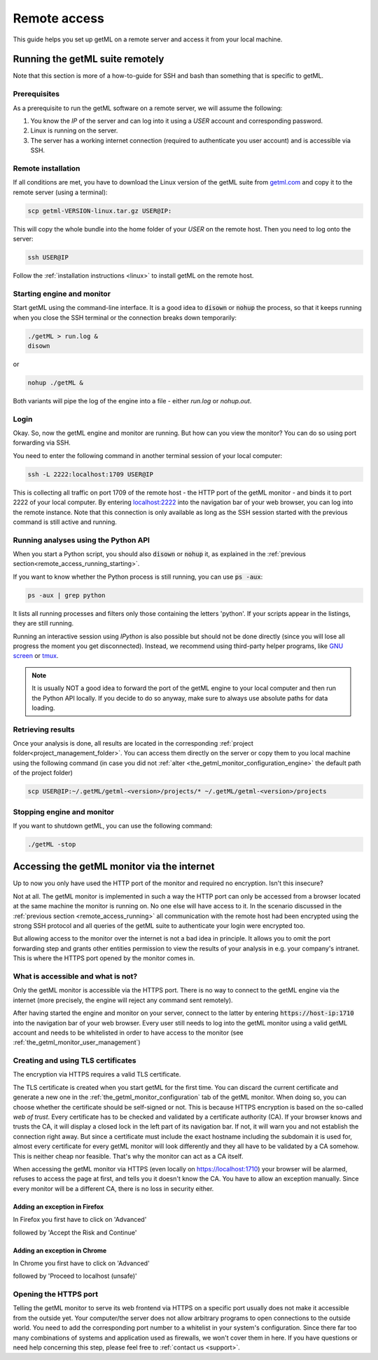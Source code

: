 .. |icon_configurations| image:: /res/ic_settings_24px.svg
								 
.. _remote_access:

Remote access
=============

This guide helps you set up getML on a remote server and access it from your local machine.

.. _remote_access_running:

Running the getML suite remotely
--------------------------------

Note that this section is more of a how-to-guide for SSH and bash than something that is
specific to getML.

.. _remote_access_running_prerequisites:

Prerequisites
^^^^^^^^^^^^^

As a prerequisite to run the getML software on a remote server, we
will assume the following: 

1. You know the `IP` of the server and can log into it using a `USER`
   account and corresponding password.
2. Linux is running on the server.
3. The server has a working internet connection (required to
   authenticate you user account) and is accessible via SSH.

.. _remote_access_running_installation:

Remote installation
^^^^^^^^^^^^^^^^^^^

If all conditions are met, you have to download the Linux version of the getML
suite from `getml.com <https://getml.com/product>`_ and copy it to the
remote server (using a terminal):

.. code-block:: bash

	scp getml-VERSION-linux.tar.gz USER@IP:
	
This will copy the whole bundle into the home folder of your `USER` on
the remote host. Then you need to log onto the server:

.. code-block:: bash

	ssh USER@IP

Follow the :ref:`installation instructions <linux>` to install getML
on the remote host.

.. _remote_access_running_starting:

Starting engine and monitor
^^^^^^^^^^^^^^^^^^^^^^^^^^^

Start getML using the command-line interface. It is a good idea to 
:code:`disown` or :code:`nohup` the process, so that it keeps running
when you close the SSH terminal or the connection 
breaks down temporarily:

.. code-block:: bash
				
	./getML > run.log &
	disown
	
or

.. code-block:: bash
				
	nohup ./getML &
	
Both variants will pipe the log of the engine into a file - either
*run.log* or *nohup.out*.

.. _remote_access_running_login:

Login
^^^^^

Okay. So, now the getML engine and monitor are running. But how can you
view the monitor? You can do so using port forwarding via SSH.

You need to enter the following command in another terminal session of
your local computer:

.. code-block:: bash
				
	ssh -L 2222:localhost:1709 USER@IP

This is collecting all traffic on port 1709 of the remote host - the HTTP port
of the getML monitor - and binds it to port 2222 of your local computer. By
entering `localhost:2222 <http://localhost:2222>`_ into the navigation bar of
your web browser, you can log into the remote instance. Note that this connection
is only available as long as the SSH session started with the previous command
is still active and running.

.. _remote_access_running_python:

Running analyses using the Python API
^^^^^^^^^^^^^^^^^^^^^^^^^^^^^^^^^^^^^

When you start a Python script, you should also :code:`disown` or :code:`nohup` it,
as explained in the :ref:`previous section<remote_access_running_starting>`.

If you want to know whether the Python process is still running, you can use
:code:`ps -aux`:

.. code-block:: bash
				
	ps -aux | grep python
	
It lists all running processes and filters only those containing the
letters 'python'. If your scripts appear in the listings, they are
still running.

Running an interactive session using `IPython` is also possible but should not be
done directly (since you will lose all progress the moment you get
disconnected). Instead, we recommend using third-party helper programs, like
`GNU screen <https://www.gnu.org/software/screen/>`_ or `tmux
<https://github.com/tmux/tmux/wiki>`_.

.. _remote_access_running_results:

.. note::
    
    It is usually NOT a good idea to forward the port of the getML engine to 
    your local computer and then run the Python API locally. If you decide 
    to do so anyway, make sure to always use absolute paths for data loading. 

Retrieving results
^^^^^^^^^^^^^^^^^^

Once your analysis is done, all results are located in the
corresponding :ref:`project folder<project_management_folder>`. You
can access them directly on the server or copy them to you local
machine using the following command (in case you did not :ref:`alter
<the_getml_monitor_configuration_engine>` the default path of the
project folder)


.. code-block:: bash

        scp USER@IP:~/.getML/getml-<version>/projects/* ~/.getML/getml-<version>/projects


.. _remote_access_running_stopping:

Stopping engine and monitor
^^^^^^^^^^^^^^^^^^^^^^^^^^^

If you want to shutdown getML, you can use the following command:

.. code-block:: bash
				
	./getML -stop
	

.. _remote_access_accessing:
	
Accessing the getML monitor via the internet
--------------------------------------------

Up to now you only have used the HTTP port of the monitor and required no
encryption. Isn't this insecure?

Not at all. The getML monitor is implemented in such a way the HTTP
port can only be accessed from a browser located at the same machine
the monitor is running on. No one else will have access to it. In the
scenario discussed in the :ref:`previous section
<remote_access_running>` all communication with the remote host had
been encrypted using the strong SSH protocol and all queries of the
getML suite to authenticate your login were encrypted too.

But allowing access to the monitor over the internet is not a bad idea 
in principle. It allows you to omit the port forwarding step
and grants other entities permission to view the results of your
analysis in e.g. your company's intranet. This is where the HTTPS port
opened by the monitor comes in.

.. _remote_access_accessing_general:

What is accessible and what is not?
^^^^^^^^^^^^^^^^^^^^^^^^^^^^^^^^^^^

Only the getML monitor is accessible via the HTTPS port. There is no
way to connect to the getML engine via the internet (more precisely,
the engine will reject any command sent remotely).

After having started the engine and monitor on your server, connect to
the latter by entering :code:`https://host-ip:1710` into the
navigation bar of your web browser. Every user still needs to log into
the getML monitor using a valid getML account and needs to be
whitelisted in order to have access to the monitor (see
:ref:`the_getml_monitor_user_management`)

.. _remote_access_accessing_certificates:

Creating and using TLS certificates
^^^^^^^^^^^^^^^^^^^^^^^^^^^^^^^^^^^

The encryption via HTTPS requires a valid TLS certificate. 

The TLS certificate is created when you start getML for the first
time. You can discard the current certificate and generate a new
one in the :ref:`the_getml_monitor_configuration` tab of the getML
monitor. When doing so, you can choose whether the certificate should
be self-signed or not. This is because HTTPS encryption is based on
the so-called *web of trust*. Every certificate has to be checked and
validated by a certificate authority (CA). If your browser knows and
trusts the CA, it will display a closed lock in the left part of its
navigation bar. If not, it will warn you and not establish the
connection right away. But since a certificate must include the exact
hostname including the subdomain it is used for, almost every
certificate for every getML monitor will look differently and they all
have to be validated by a CA somehow. This is neither cheap nor
feasible. That's why the monitor can act as a CA itself.

When accessing the getML monitor via HTTPS (even locally on
`https://localhost:1710 <https://localhost:1710>`_) your browser will
be alarmed, refuses to access the page at first, and tells you it
doesn't know the CA. You have to allow an exception manually. Since
every monitor will be a different CA, there is no loss in security
either.

.. _remote_access_accessing_certificates_firefox:

Adding an exception in Firefox
""""""""""""""""""""""""""""""

In Firefox you first have to click on 'Advanced'

.. image:: /res/screenshot_login_https_firefox_1.png

followed by 'Accept the Risk and Continue'

.. image:: /res/screenshot_login_https_firefox_2.png

.. _remote_access_accessing_certificates_chrome:

Adding an exception in Chrome
"""""""""""""""""""""""""""""

In Chrome you first have to click on 'Advanced'

.. image:: /res/screenshot_login_https_chrome_1.png

followed by 'Proceed to localhost (unsafe)'

.. image:: /res/screenshot_login_https_chrome_2.png

.. _remote_access_accessing_port:

Opening the HTTPS port
^^^^^^^^^^^^^^^^^^^^^^

Telling the getML monitor to serve its web frontend via HTTPS on a
specific port usually does not make it accessible from the outside
yet. Your computer/the server does not allow arbitrary
programs to open connections to the outside world. You need to
add the corresponding port number to a whitelist in your system's
configuration. Since there far too many combinations of systems and
application used as firewalls, we won't cover them in here. If you
have questions or need help concerning this step, please feel free to
:ref:`contact us <support>`.

